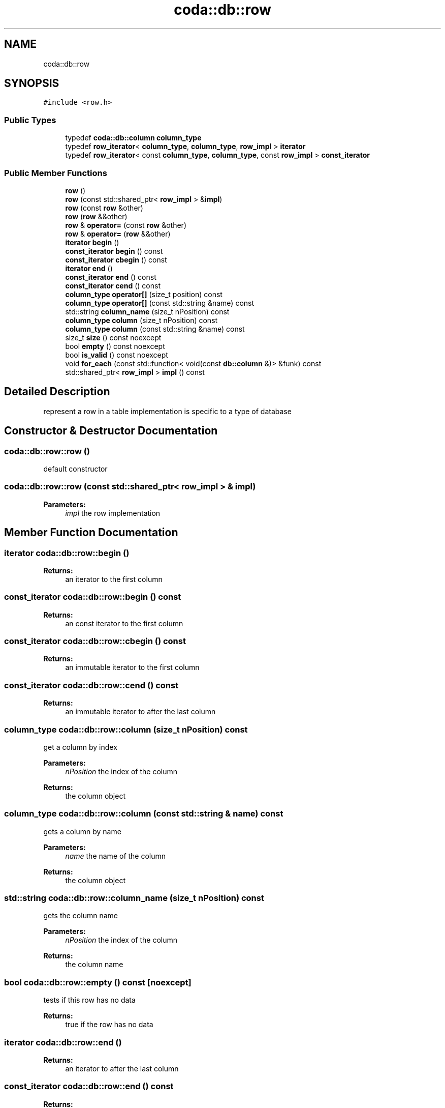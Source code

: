 .TH "coda::db::row" 3 "Mon Apr 23 2018" "coda db" \" -*- nroff -*-
.ad l
.nh
.SH NAME
coda::db::row
.SH SYNOPSIS
.br
.PP
.PP
\fC#include <row\&.h>\fP
.SS "Public Types"

.in +1c
.ti -1c
.RI "typedef \fBcoda::db::column\fP \fBcolumn_type\fP"
.br
.ti -1c
.RI "typedef \fBrow_iterator\fP< \fBcolumn_type\fP, \fBcolumn_type\fP, \fBrow_impl\fP > \fBiterator\fP"
.br
.ti -1c
.RI "typedef \fBrow_iterator\fP< const \fBcolumn_type\fP, \fBcolumn_type\fP, const \fBrow_impl\fP > \fBconst_iterator\fP"
.br
.in -1c
.SS "Public Member Functions"

.in +1c
.ti -1c
.RI "\fBrow\fP ()"
.br
.ti -1c
.RI "\fBrow\fP (const std::shared_ptr< \fBrow_impl\fP > &\fBimpl\fP)"
.br
.ti -1c
.RI "\fBrow\fP (const \fBrow\fP &other)"
.br
.ti -1c
.RI "\fBrow\fP (\fBrow\fP &&other)"
.br
.ti -1c
.RI "\fBrow\fP & \fBoperator=\fP (const \fBrow\fP &other)"
.br
.ti -1c
.RI "\fBrow\fP & \fBoperator=\fP (\fBrow\fP &&other)"
.br
.ti -1c
.RI "\fBiterator\fP \fBbegin\fP ()"
.br
.ti -1c
.RI "\fBconst_iterator\fP \fBbegin\fP () const"
.br
.ti -1c
.RI "\fBconst_iterator\fP \fBcbegin\fP () const"
.br
.ti -1c
.RI "\fBiterator\fP \fBend\fP ()"
.br
.ti -1c
.RI "\fBconst_iterator\fP \fBend\fP () const"
.br
.ti -1c
.RI "\fBconst_iterator\fP \fBcend\fP () const"
.br
.ti -1c
.RI "\fBcolumn_type\fP \fBoperator[]\fP (size_t position) const"
.br
.ti -1c
.RI "\fBcolumn_type\fP \fBoperator[]\fP (const std::string &name) const"
.br
.ti -1c
.RI "std::string \fBcolumn_name\fP (size_t nPosition) const"
.br
.ti -1c
.RI "\fBcolumn_type\fP \fBcolumn\fP (size_t nPosition) const"
.br
.ti -1c
.RI "\fBcolumn_type\fP \fBcolumn\fP (const std::string &name) const"
.br
.ti -1c
.RI "size_t \fBsize\fP () const noexcept"
.br
.ti -1c
.RI "bool \fBempty\fP () const noexcept"
.br
.ti -1c
.RI "bool \fBis_valid\fP () const noexcept"
.br
.ti -1c
.RI "void \fBfor_each\fP (const std::function< void(const \fBdb::column\fP &)> &funk) const"
.br
.ti -1c
.RI "std::shared_ptr< \fBrow_impl\fP > \fBimpl\fP () const"
.br
.in -1c
.SH "Detailed Description"
.PP 
represent a row in a table implementation is specific to a type of database 
.SH "Constructor & Destructor Documentation"
.PP 
.SS "coda::db::row::row ()"
default constructor 
.SS "coda::db::row::row (const std::shared_ptr< \fBrow_impl\fP > & impl)"

.PP
\fBParameters:\fP
.RS 4
\fIimpl\fP the row implementation 
.RE
.PP

.SH "Member Function Documentation"
.PP 
.SS "\fBiterator\fP coda::db::row::begin ()"

.PP
\fBReturns:\fP
.RS 4
an iterator to the first column 
.RE
.PP

.SS "\fBconst_iterator\fP coda::db::row::begin () const"

.PP
\fBReturns:\fP
.RS 4
an const iterator to the first column 
.RE
.PP

.SS "\fBconst_iterator\fP coda::db::row::cbegin () const"

.PP
\fBReturns:\fP
.RS 4
an immutable iterator to the first column 
.RE
.PP

.SS "\fBconst_iterator\fP coda::db::row::cend () const"

.PP
\fBReturns:\fP
.RS 4
an immutable iterator to after the last column 
.RE
.PP

.SS "\fBcolumn_type\fP coda::db::row::column (size_t nPosition) const"
get a column by index 
.PP
\fBParameters:\fP
.RS 4
\fInPosition\fP the index of the column 
.RE
.PP
\fBReturns:\fP
.RS 4
the column object 
.RE
.PP

.SS "\fBcolumn_type\fP coda::db::row::column (const std::string & name) const"
gets a column by name 
.PP
\fBParameters:\fP
.RS 4
\fIname\fP the name of the column 
.RE
.PP
\fBReturns:\fP
.RS 4
the column object 
.RE
.PP

.SS "std::string coda::db::row::column_name (size_t nPosition) const"
gets the column name 
.PP
\fBParameters:\fP
.RS 4
\fInPosition\fP the index of the column 
.RE
.PP
\fBReturns:\fP
.RS 4
the column name 
.RE
.PP

.SS "bool coda::db::row::empty () const\fC [noexcept]\fP"
tests if this row has no data 
.PP
\fBReturns:\fP
.RS 4
true if the row has no data 
.RE
.PP

.SS "\fBiterator\fP coda::db::row::end ()"

.PP
\fBReturns:\fP
.RS 4
an iterator to after the last column 
.RE
.PP

.SS "\fBconst_iterator\fP coda::db::row::end () const"

.PP
\fBReturns:\fP
.RS 4
a const iterator to after the last column 
.RE
.PP

.SS "void coda::db::row::for_each (const std::function< void(const \fBdb::column\fP &)> & funk) const"
performs a callback for each column 
.PP
\fBParameters:\fP
.RS 4
\fIfunk\fP the callback 
.RE
.PP

.SS "std::shared_ptr<\fBrow_impl\fP> coda::db::row::impl () const"
gets the implementation for this row 
.SS "bool coda::db::row::is_valid () const\fC [noexcept]\fP"
tests if the implementation is valid 
.PP
\fBReturns:\fP
.RS 4
true if valid 
.RE
.PP

.SS "\fBcolumn_type\fP coda::db::row::operator[] (size_t position) const"
gets a column at a position 
.PP
\fBParameters:\fP
.RS 4
\fIposition\fP the index of the column 
.RE
.PP
\fBReturns:\fP
.RS 4
the column object 
.RE
.PP

.SS "\fBcolumn_type\fP coda::db::row::operator[] (const std::string & name) const"
gets a column by a name 
.PP
\fBParameters:\fP
.RS 4
\fIname\fP the name of the column 
.RE
.PP
\fBReturns:\fP
.RS 4
the column object 
.RE
.PP

.SS "size_t coda::db::row::size () const\fC [noexcept]\fP"
gets the number of columns in the row 
.PP
\fBReturns:\fP
.RS 4
the number of columns 
.RE
.PP


.SH "Author"
.PP 
Generated automatically by Doxygen for coda db from the source code\&.
